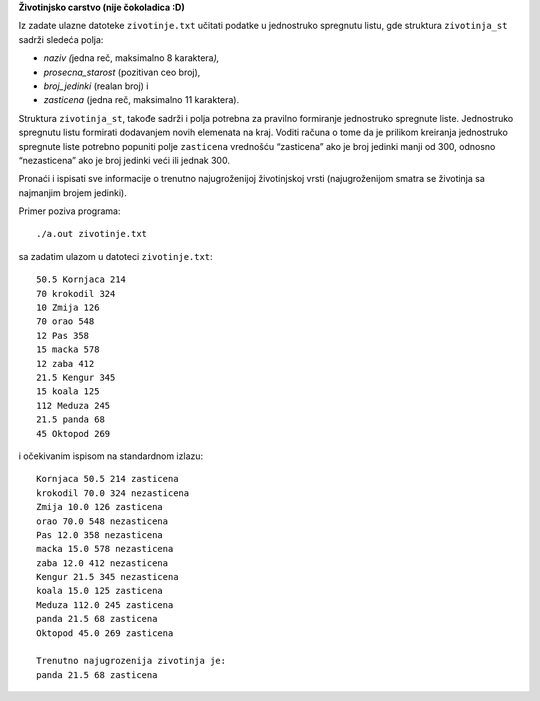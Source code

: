 **Životinjsko carstvo (nije čokoladica :D)**

Iz zadate ulazne datoteke ``zivotinje.txt`` učitati podatke u jednostruko
spregnutu listu, gde struktura ``zivotinja_st`` sadrži sledeća polja:

-  *naziv (*\ jedna reč, maksimalno 8 karaktera\ *),*

-  *prosecna_starost* (pozitivan ceo broj),

-  *broj_jedinki* (realan broj) i

-  *zasticena* (jedna reč, maksimalno 11 karaktera).

Struktura ``zivotinja_st``, takođe sadrži i polja potrebna za pravilno
formiranje jednostruko spregnute liste. Jednostruko spregnutu listu
formirati dodavanjem novih elemenata na kraj. Voditi računa o tome da je
prilikom kreiranja jednostruko spregnute liste potrebno popuniti polje
``zasticena`` vrednošću “zasticena” ako je broj jedinki manji od 300,
odnosno “nezasticena” ako je broj jedinki veći ili jednak 300.

Pronaći i ispisati sve informacije o trenutno najugroženijoj
životinjskoj vrsti (najugroženijom smatra se životinja sa najmanjim
brojem jedinki).

Primer poziva programa::

    ./a.out zivotinje.txt

sa zadatim ulazom u datoteci ``zivotinje.txt``::

    50.5 Kornjaca 214
    70 krokodil 324
    10 Zmija 126
    70 orao 548
    12 Pas 358
    15 macka 578
    12 zaba 412
    21.5 Kengur 345
    15 koala 125
    112 Meduza 245
    21.5 panda 68
    45 Oktopod 269

i očekivanim ispisom na standardnom izlazu::

    Kornjaca 50.5 214 zasticena
    krokodil 70.0 324 nezasticena
    Zmija 10.0 126 zasticena
    orao 70.0 548 nezasticena
    Pas 12.0 358 nezasticena
    macka 15.0 578 nezasticena
    zaba 12.0 412 nezasticena
    Kengur 21.5 345 nezasticena
    koala 15.0 125 zasticena
    Meduza 112.0 245 zasticena
    panda 21.5 68 zasticena
    Oktopod 45.0 269 zasticena

    Trenutno najugrozenija zivotinja je:
    panda 21.5 68 zasticena